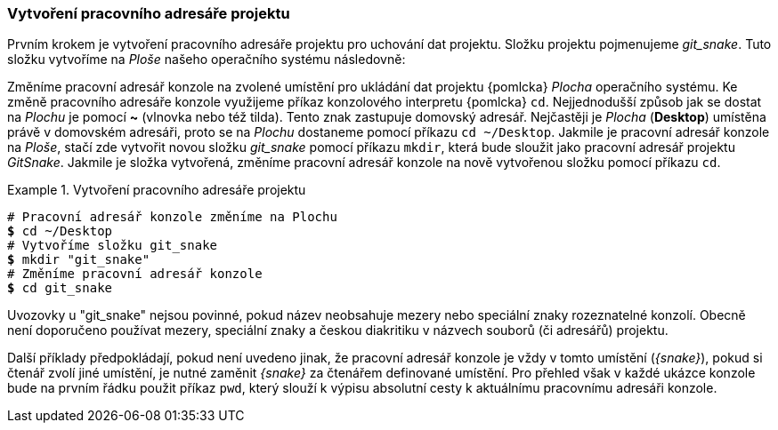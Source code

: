 === Vytvoření pracovního adresáře projektu

Prvním krokem je vytvoření pracovního adresáře projektu pro uchování dat projektu. Složku projektu pojmenujeme __git_snake__. Tuto složku vytvoříme na _Ploše_ našeho operačního systému následovně:

Změníme pracovní adresář konzole na zvolené umístění pro ukládání dat projektu {pomlcka} _Plocha_ operačního systému. Ke změně pracovního adresáře konzole využijeme příkaz konzolového interpretu {pomlcka} `cd`. Nejjednodušší způsob jak se dostat na _Plochu_ je pomocí *~* (vlnovka nebo též tilda). Tento znak zastupuje domovský adresář. Nejčastěji je _Plocha_ (*Desktop*) umístěna právě v domovském adresáři, proto se na _Plochu_ dostaneme pomocí příkazu `cd ~/Desktop`. Jakmile je pracovní adresář konzole na _Ploše_, stačí zde vytvořit novou složku __git_snake__ pomocí příkazu `mkdir`, která bude sloužit jako pracovní adresář projektu _GitSnake_. Jakmile je složka vytvořená, změníme pracovní adresář konzole na nově vytvořenou složku pomocí příkazu `cd`.

.Vytvoření pracovního adresáře projektu
====
[source,subs="verbatim,attributes,quotes"]
----
# Pracovní adresář konzole změníme na Plochu
*$* cd ~/Desktop
# Vytvoříme složku git_snake
*$* mkdir "git_snake"
# Změníme pracovní adresář konzole
*$* cd git_snake
----
====

Uvozovky u "git_snake" nejsou povinné, pokud název neobsahuje mezery nebo speciální znaky rozeznatelné konzolí. Obecně není doporučeno používat mezery, speciální znaky a českou diakritiku v názvech souborů (či adresářů) projektu.

Další příklady předpokládají, pokud není uvedeno jinak, že pracovní adresář konzole je vždy v tomto umístění (__{snake}__),  pokud si čtenář zvolí jiné umístění, je nutné zaměnit __{snake}__ za čtenářem definované umístění. Pro přehled však v každé ukázce konzole bude na prvním řádku použit příkaz `pwd`, který slouží k výpisu absolutní cesty k aktuálnímu pracovnímu adresáři konzole.